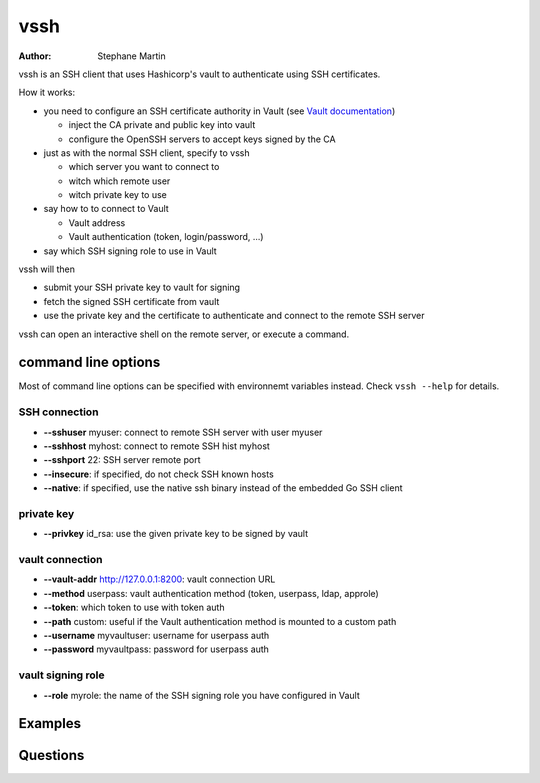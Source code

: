 ====
vssh
====
:Author: Stephane Martin

vssh is an SSH client that uses Hashicorp's vault to authenticate using SSH
certificates.

How it works:

* you need to configure an SSH certificate authority in Vault (see `Vault documentation 
  <https://www.vaultproject.io/docs/secrets/ssh/signed-ssh-certificates.html>`_)

  - inject the CA private and public key into vault
    
  - configure the OpenSSH servers to accept keys signed by the CA
    
* just as with the normal SSH client, specify to vssh
  
  - which server you want to connect to
    
  - witch which remote user
    
  - witch private key to use
    
* say how to to connect to Vault
  
  - Vault address
    
  - Vault authentication (token, login/password, ...)
    
* say which SSH signing role to use in Vault

vssh will then

* submit your SSH private key to vault for signing
  
* fetch the signed SSH certificate from vault
  
* use the private key and the certificate to authenticate and connect to the
  remote SSH server

vssh can open an interactive shell on the remote server, or execute a command.

command line options
====================

Most of command line options can be specified with environnemt variables instead.
Check ``vssh --help`` for details.

SSH connection
--------------

* **--sshuser** myuser: connect to remote SSH server with user myuser
  
* **--sshhost** myhost: connect to remote SSH hist myhost
  
* **--sshport** 22: SSH server remote port
  
* **--insecure**: if specified, do not check SSH known hosts
  
* **--native**: if specified, use the native ssh binary instead of the embedded Go SSH client

private key
-----------

* **--privkey** id_rsa: use the given private key to be signed by vault 

vault connection
----------------

* **--vault-addr** http://127.0.0.1:8200: vault connection URL 
  
* **--method** userpass: vault authentication method (token, userpass, ldap, approle)
  
* **--token**: which token to use with token auth
  
* **--path** custom: useful if the Vault authentication method is mounted to a custom path
  
* **--username** myvaultuser: username for userpass auth
  
* **--password** myvaultpass: password for userpass auth

vault signing role
------------------

* **--role** myrole: the name of the SSH signing role you have configured in Vault

Examples
========

Questions
=========



